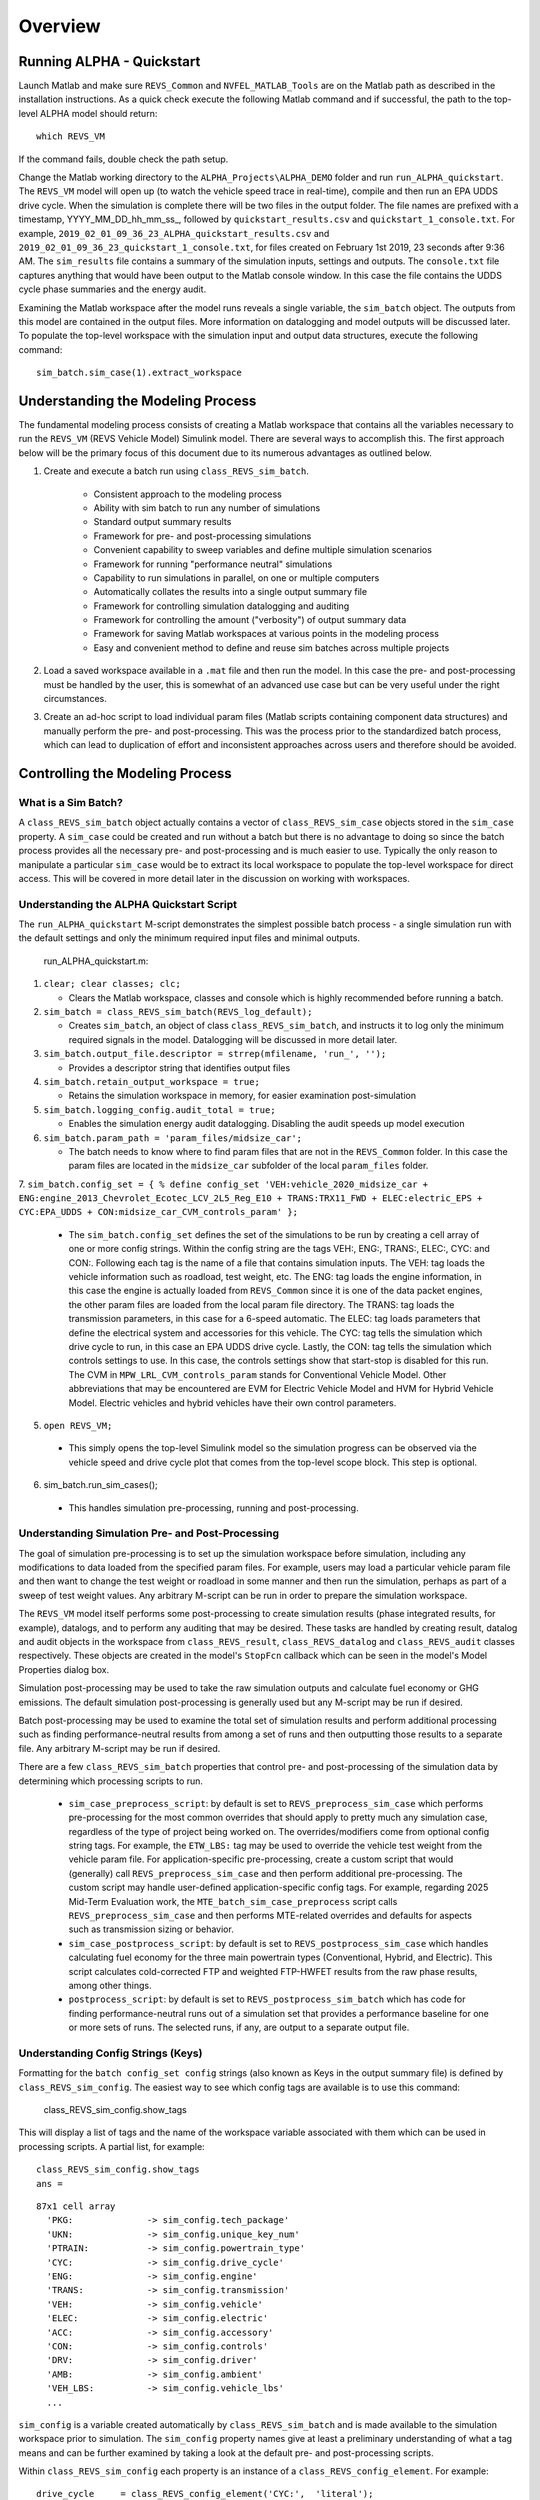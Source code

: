 
Overview
========

Running ALPHA - Quickstart
^^^^^^^^^^^^^^^^^^^^^^^^^^
Launch Matlab and make sure ``REVS_Common`` and ``NVFEL_MATLAB_Tools`` are on the Matlab path as described in the installation instructions.  As a quick check execute the following Matlab command and if successful, the path to the top-level ALPHA model should return:

::

    which REVS_VM

If the command fails, double check the path setup.

Change the Matlab working directory to the ``ALPHA_Projects\ALPHA_DEMO`` folder and run ``run_ALPHA_quickstart``.  The ``REVS_VM`` model will open up (to watch the vehicle speed trace in real-time), compile and then run an EPA UDDS drive cycle.  When the simulation is complete there will be two files in the output folder.  The file names are prefixed with a timestamp, \YYYY_MM_DD_hh_mm_ss_, followed by ``quickstart_results.csv`` and ``quickstart_1_console.txt``.  For example, ``2019_02_01_09_36_23_ALPHA_quickstart_results.csv`` and ``2019_02_01_09_36_23_quickstart_1_console.txt``, for files created on February 1st 2019, 23 seconds after 9:36 AM.  The ``sim_results`` file contains a summary of the simulation inputs, settings and outputs.  The ``console.txt`` file captures anything that would have been output to the Matlab console window.  In this case the file contains the UDDS cycle phase summaries and the energy audit.

Examining the Matlab workspace after the model runs reveals a single variable, the ``sim_batch`` object.  The outputs from this model are contained in the output files.  More information on datalogging and model outputs will be discussed later.  To populate the top-level workspace with the simulation input and output data structures, execute the following command:

::

    sim_batch.sim_case(1).extract_workspace


Understanding the Modeling Process
^^^^^^^^^^^^^^^^^^^^^^^^^^^^^^^^^^

The fundamental modeling process consists of creating a Matlab workspace that contains all the variables necessary to run the ``REVS_VM`` (REVS Vehicle Model) Simulink model.  There are several ways to accomplish this.  The first approach below will be the primary focus of this document due to its numerous advantages as outlined below.

1. Create and execute a batch run using ``class_REVS_sim_batch``.

    * Consistent approach to the modeling process
    * Ability with sim batch to run any number of simulations
    * Standard output summary results
    * Framework for pre- and post-processing simulations
    * Convenient capability to sweep variables and define multiple simulation scenarios
    * Framework for running "performance neutral" simulations
    * Capability to run simulations in parallel, on one or multiple computers 
    * Automatically collates the results into a single output summary file
    * Framework for controlling simulation datalogging and auditing
    * Framework for controlling the amount ("verbosity") of output summary data
    * Framework for saving Matlab workspaces at various points in the modeling process
    * Easy and convenient method to define and reuse sim batches across multiple projects

2.	Load a saved workspace available in a ``.mat`` file and then run the model.  In this case the pre- and post-processing must be handled by the user, this is somewhat of an advanced use case but can be very useful under the right circumstances.

3.	Create an ad-hoc script to load individual param files (Matlab scripts containing component data structures) and manually perform the pre- and post-processing.  This was the process prior to the standardized batch process, which can lead to duplication of effort and  inconsistent approaches across users and therefore should be avoided.


Controlling the Modeling Process
^^^^^^^^^^^^^^^^^^^^^^^^^^^^^^^^

What is a Sim Batch?
--------------------
A ``class_REVS_sim_batch`` object actually contains a vector of ``class_REVS_sim_case`` objects stored in the ``sim_case`` property.  A ``sim_case`` could be created and run without a batch but there is no advantage to doing so since the batch process provides all the necessary pre- and post-processing and is much easier to use.  Typically the only reason to manipulate a particular ``sim_case`` would be to extract its local workspace to populate the top-level workspace for direct access.  This will be covered in more detail later in the discussion on working with workspaces.

Understanding the ALPHA Quickstart Script
-----------------------------------------
The ``run_ALPHA_quickstart`` M-script demonstrates the simplest possible batch process - a single simulation run with the default settings and only the minimum required input files and minimal outputs.

    run_ALPHA_quickstart.m:

1.  ``clear; clear classes; clc;``

    * Clears the Matlab workspace, classes and console which is highly recommended before running a batch.

2.  ``sim_batch = class_REVS_sim_batch(REVS_log_default);``

    * Creates ``sim_batch``, an object of class ``class_REVS_sim_batch``, and instructs it to log only the minimum required signals in the model.  Datalogging will be discussed in more detail later.

3.  ``sim_batch.output_file.descriptor = strrep(mfilename, 'run_', '');``

    * Provides a descriptor string that identifies output files

4.  ``sim_batch.retain_output_workspace = true;``

    * Retains the simulation workspace in memory, for easier examination post-simulation

5.  ``sim_batch.logging_config.audit_total = true;``

    * Enables the simulation energy audit datalogging.  Disabling the audit speeds up model execution

6.  ``sim_batch.param_path = 'param_files/midsize_car';``

    * The batch needs to know where to find param files that are not in the ``REVS_Common`` folder.  In this case the param files are located in the ``midsize_car`` subfolder of the local ``param_files`` folder.

7.  ``sim_batch.config_set = { % define config_set
'VEH:vehicle_2020_midsize_car + ENG:engine_2013_Chevrolet_Ecotec_LCV_2L5_Reg_E10 + TRANS:TRX11_FWD + ELEC:electric_EPS + CYC:EPA_UDDS + CON:midsize_car_CVM_controls_param'
};``

    * The ``sim_batch.config_set`` defines the set of the simulations to be run by creating a cell array of one or more config strings.  Within the config string are the tags VEH:, ENG:, TRANS:, ELEC:, CYC: and CON:.  Following each tag is the name of a file that contains simulation inputs.  The VEH: tag loads the vehicle information such as roadload, test weight, etc.  The ENG: tag loads the engine information, in this case the engine is actually loaded from ``REVS_Common`` since it is one of the data packet engines, the other param files are loaded from the local param file directory.  The TRANS: tag loads the transmission parameters, in this case for a 6-speed automatic.  The ELEC: tag loads parameters that define the electrical system and accessories for this vehicle.  The CYC: tag tells the simulation which drive cycle to run, in this case an EPA UDDS drive cycle.  Lastly, the CON: tag tells the simulation which controls settings to use.  In this case, the controls settings show that start-stop is disabled for this run.  The CVM in ``MPW_LRL_CVM_controls_param`` stands for Conventional Vehicle Model.  Other abbreviations that may be encountered are EVM for Electric Vehicle Model and HVM for Hybrid Vehicle Model.  Electric vehicles and hybrid vehicles have their own control parameters.

5.	``open REVS_VM;``

    * This simply opens the top-level Simulink model so the simulation progress can be observed via the vehicle speed and drive cycle plot that comes from the top-level scope block.  This step is optional.

6.	sim_batch.run_sim_cases();

    * This handles simulation pre-processing, running and post-processing.

Understanding Simulation Pre- and Post-Processing
-------------------------------------------------
The goal of simulation pre-processing is to set up the simulation workspace before simulation, including any modifications to data loaded from the specified param files.  For example, users may load a particular vehicle param file and then want to change the test weight or roadload in some manner and then run the simulation, perhaps as part of a sweep of test weight values.  Any arbitrary M-script can be run in order to prepare the simulation workspace.

The ``REVS_VM`` model itself performs some post-processing to create simulation results (phase integrated results, for example), datalogs, and to perform any auditing that may be desired.  These tasks are handled by creating result, datalog and audit objects in the workspace from ``class_REVS_result``, ``class_REVS_datalog`` and ``class_REVS_audit`` classes respectively.  These objects are created in the model's ``StopFcn`` callback which can be seen in the model's Model Properties dialog box.

Simulation post-processing may be used to take the raw simulation outputs and calculate fuel economy or GHG emissions.  The default simulation post-processing is generally used but any M-script may be run if desired.

Batch post-processing may be used to examine the total set of simulation results and perform additional processing such as finding performance-neutral results from among a set of runs and then outputting those results to a separate file.  Any arbitrary M-script may be run if desired.

There are a few ``class_REVS_sim_batch`` properties that control pre- and post-processing of the simulation data by determining which processing scripts to run.

    * ``sim_case_preprocess_script``: by default is set to ``REVS_preprocess_sim_case`` which performs pre-processing for the most common overrides that should apply to pretty much any simulation case, regardless of the type of project being worked on.  The overrides/modifiers come from optional config string tags.  For example, the ``ETW_LBS:`` tag may be used to override the vehicle test weight from the vehicle param file.  For application-specific pre-processing, create a custom script that would (generally) call ``REVS_preprocess_sim_case`` and then perform additional pre-processing.  The custom script may handle user-defined application-specific config tags.  For example, regarding 2025 Mid-Term Evaluation work, the ``MTE_batch_sim_case_preprocess`` script calls ``REVS_preprocess_sim_case`` and then performs MTE-related overrides and defaults for aspects such as transmission sizing or behavior.

    * ``sim_case_postprocess_script``: by default is set to ``REVS_postprocess_sim_case`` which handles calculating fuel economy for the three main powertrain types (Conventional, Hybrid, and Electric).  This script calculates cold-corrected FTP and weighted FTP-HWFET results from the raw phase results, among other things.

    * ``postprocess_script``: by default is set to ``REVS_postprocess_sim_batch`` which has code for finding performance-neutral runs out of a simulation set that provides a performance baseline for one or more sets of runs.  The selected runs, if any, are output to a separate output file.

Understanding Config Strings (Keys)
-----------------------------------
Formatting for the ``batch config_set config`` strings (also known as Keys in the output summary file) is defined by ``class_REVS_sim_config``.  The easiest way to see which config tags are available is to use this command:

    class_REVS_sim_config.show_tags

This will display a list of tags and the name of the workspace variable associated with them which can be used in processing scripts.  A partial list, for example:

::

    class_REVS_sim_config.show_tags
    ans =

::

  87x1 cell array
    'PKG:              -> sim_config.tech_package'
    'UKN:              -> sim_config.unique_key_num'
    'PTRAIN:           -> sim_config.powertrain_type'
    'CYC:              -> sim_config.drive_cycle'
    'ENG:              -> sim_config.engine'
    'TRANS:            -> sim_config.transmission'
    'VEH:              -> sim_config.vehicle'
    'ELEC:             -> sim_config.electric'
    'ACC:              -> sim_config.accessory'
    'CON:              -> sim_config.controls'
    'DRV:              -> sim_config.driver'
    'AMB:              -> sim_config.ambient'
    'VEH_LBS:          -> sim_config.vehicle_lbs'
    ...

``sim_config`` is a variable created automatically by ``class_REVS_sim_batch`` and is made available to the simulation workspace prior to simulation. The ``sim_config`` property names give at least a preliminary understanding of what a tag means and can be further examined by taking a look at the default pre- and post-processing scripts.

Within ``class_REVS_sim_config`` each property is an instance of a ``class_REVS_config_element``.  For example:

::

    drive_cycle     = class_REVS_config_element('CYC:',  'literal');
    ETW_lbs         = class_REVS_config_element('ETW_LBS:', 'eval');
    mass_multiplier = class_REVS_config_element('ETW_MLT:', 'eval', 1.0);

The arguments to the ``class_REVS_config_element`` constructor are the tag string, the tag type, and an optional default value.

Literal Config Tags
+++++++++++++++++++
In the example above, the ``drive_cycle`` property holds a 'literal' tag, which means the part of the string associated with that tag will not automatically be evaluated (turned into a numeric or other value, but rather taken literally).  Typically this would be used for something like file names or other strings.  Literal tags may be evaluated in user scripts.  For example, if the literal tag was the name of a script, then that script may be called in the user pre- or post-processing scripts at the appropriate time to perform whatever its function is.  Literal tags can be used to hold a single value or, when combined with delayed evaluation (in a user script, instead of during config string parsing) may hold multiple values.  For example, within a config string, these are possible uses of the CYC: tag:

::

    CYC:EPA_IM240
    CYC:{''EPA_FTP_NOSOAK'',''EPA_HWFET'',''EPA_US06''}

In the first example, the CYC: tag refers to a single drive cycle file, ``EPA_IM240.mat`` which will be used for the simulation.  In the second case, the CYC: tag is used to store a string representation of a Matlab cell array of drive cycle strings.  In this case, ``sim_config.drive_cycle`` would be:

::

    '{''EPA_FTP_NOSOAK'',''EPA_HWFET'',''EPA_US06''}'

which would evaluate (using the Matlab ``eval()`` or ``evalin()`` command) the cell array of strings:

::

    {'EPA_FTP_NOSOAK','EPA_HWFET','EPA_US06'}

Drive cycle loading of a single cycle or the combining of multiple cycles into a single cycle is automatically handled in ``class_REVS_sim_case.load_drive_cycles()`` but the same concept can apply to user-defined literal tags initiated by user scripts.  Drive cycle creation and handling will be discussed in further detail later.

Eval Config Tags
++++++++++++++++

As shown previously, the ``class_REVS_sim_config ETW_lbs`` property is an 'eval' tag which means its value will be automatically evaluated by the ``class_REV_sim_config`` in the ``parse_key()`` method.  If the eval tag is created with a default value, that value will be used if the tag is not specified by the user.  Eval tags should be numeric or should refer to variables available in the workspace.  An eval tag may evaluate to a single value or a vector of multiple values to perform variable sweeps.  For example, the following would all be valid eval tags within a config string:

::

    ETW_LBS:3625
    ETW_LBS:[3000:500:5000]
    ETW_LBS:4454*[0.8,1,1.2]

The first case evaluates to a single number, 3625.  The second case evaluates to a vector, [3000 3500 4000 4500 5000] as does the last case which becomes [3563.2 4454 5344.8].  Any valid Matlab syntax may be used in an eval tag including mathematical operations such as multiply, divide, etc.  If addition is used, there must not be any spaces surrounding the + sign because ' + ' (space, plus-sign, space) is the separator used to build composite config strings and will result in an erroneously split string.

Config String Expansion
+++++++++++++++++++++++

Each string in the sim batch ``config_set`` cell array is evaluated to determine how many simulations are defined.  As previously explained, each tag may be used to define multiple values.  Each config string is expanded to a full factorial combination of all of its elements.  The expanded set of strings is stored in the sim batch ``expanded_config_set`` property after the ``expand_config_set()`` method is called.  Config set expansion is handled automatically by the ``class_REVS_sim_batch`` ``run_sim_cases()`` method but under certain circumstances it may also be useful to manually expand the config set, although this is not typically done.  Manual expansion could be used to examine the number of cases represented by a config set without having to commit to running any simulations.

For example, the following tag could be used within a config string to run simulations with and without engine start-stop:

::

    + SS:[1,0] +

which would turn into two strings in the expanded config set:

::

    + SS:1 +
    + SS:0 +

An example with multiple tags with multiple values, this time for start-stop and normalized torque converter lockup:

::

    + SS:[1,0] + LU:[0,1] +

which would turn into four strings in the expanded config set, representing all four cases:

::

    + SS:0 + LU:0 +
    + SS:0 + LU:1 +
    + SS:1 + LU:0 +
    + SS:1 + LU:1 +

String expansion provides a simple and powerful method for defining entire sets of simulations within a single user-defined config string.

Config String Left-Hand-Side and Right-Hand-Side and Unique Key Numbers
+++++++++++++++++++++++++++++++++++++++++++++++++++++++++++++++++++++++

A special string separator, || (double vertical bars), may be used to separate the left and right hand sides of a config string.  This is typically used for processing performance neutral runs but could also be used for any user-defined purpose.  For performance neutral runs the left hand side of the string defines the unique simulation case and the right hand side is used to define multiple engine scaling levels to evaluate for performance neutrality and GHG emissions.  The ``REVS_postprocess_sim_batch`` script considers all cases with the same left hand side to represent a single simulation case and then chooses the result from that set that meets performance criteria and has the lowest GHG emissions.  Each unique left hand side is assigned a unique key number through the UKN: tag by the ``class_REVS_sim_batch gen_unique_config_set()`` method.

For example, this:

::

    'SS:[1,0] + LU:[0,1]'

becomes this, representing four unique cases:

::

    'UKN:1 + SS:1 + LU:0'
    'UKN:2 + SS:1 + LU:1'
    'UKN:3 + SS:0 + LU:0'
    'UKN:4 + SS:0 + LU:1'

On the other hand, this:

::

    'SS:[1,0] || LU:[0,1]'

becomes this four simulations that represent two unique cases:

::

    'UKN:1 + SS:1 || LU:0'
    'UKN:1 + SS:1 || LU:1'
    'UKN:2 + SS:0 || LU:0'
    'UKN:2 + SS:0 || LU:1'

In this way, subsets of simulation batches may be considered as groups and the unique key number can be used to find these groups in the output file and then process them accordingly.  In either case, all four simulations will run and all four results will be available in the output summary file.

Creating New Config Tags
++++++++++++++++++++++++

``class_REVS_sim_config`` defines quite a few useful tags that should cover many modeling applications but new ones are easy to add.  Adding a new tag is as simple as adding a new property to ``class_REVS_sim_config``:

::

    new_config  = class_REVS_config_element('NEWTAG:', 'eval', 42);

which would show up as the following when calling ``class_REVS_sim_config.show_tags``:

::

    'NEWTAG:42  -> sim_config.new_config'

The default value (if provided) is shown next to the tag, in this case the default value for ``sim_config.new_config`` is 42.  The variable ``sim_config.new_config`` would now be available for use in user pre- and post- processing scripts.

How to Use ``sim_config`` Values
++++++++++++++++++++++++++++++++

The value of a ``sim_config`` property is accessed through the value property.  In addition, the ``has_value()`` method can be used to check if a value has been set by the user before being used in a script.  For example, from ``REVS_preprocess_sim_case``:

::

    if sim_config.adjust_A_lbs.has_value
        vehicle.coastdown_adjust_A_lbf = sim_config.adjust_A_lbs.value;
    end

A default value, if provided, is always available even if the user has not provided a value (i.e. ``has_value()`` returns false).

Output Summary File Keys
++++++++++++++++++++++++

The ``has_value()`` method is also used to cull unnecessary tags from the config string that appear in the output summary file Key column.  Culling empty or default value tags from the Key column makes the strings easier to read and understand but still specifies the correct simulation parameters.

Keys from the output file can be used directly in new config sets by cutting and pasting them into user batch file config sets.  In this way, an end-user of the simulation results can select runs to examine further or may even create new config strings to be run.  Because the output summary file is a .csv file, commas in the Key column are replaced with # symbols to prevent incorrect column breaks.  Even though the # symbol is not a valid Matlab operator, these strings can still be used directly in new config sets.  The batch process converts #'s to commas before parsing the strings.

Controlling Datalogging and Auditing
------------------------------------

Controlling Datalogging
+++++++++++++++++++++++

Datalogging and auditing are controlled by the ``logging_config`` property of the ``class_REVS_sim_batch`` object.  ``logging_config`` is an object of class ``class_REVS_logging_config``.  The constructor of ``class_REVS_sim_batch`` takes a single optional argument which is the default log list.  A log list is a ``class_REVS_log_package`` object.  Many predefined log lists are contained in the ``REVS_Common\log_packages`` folder.

The following are typical examples of creating a sim batch and setting up the default datalogging:

::

    sim_batch = class_REVS_sim_batch(REVS_log_default);

Logs only the bare minimum required to calculate fuel economy and GHG emissions, this runs the fastest

::

    sim_batch = class_REVS_sim_batch(REVS_log_all);

Logs every available signal, this runs the slowest

::

    sim_batch = class_REVS_sim_batch(REVS_log_engine);

Logs the most common engine signals of interest

::

    sim_batch = class_REVS_sim_batch(REVS_log_engine_all);

Logs every available engine signal

Log packages can also be combined by using the ``logging_config.add_log()`` method:

::

    sim_batch = class_REVS_sim_batch(REVS_log_default);
    sim_batch.logging_config.add_log(REVS_log_engine);
    sim_batch.logging_config.add_log(REVS_log_transmission);

        Logs the minimum required signals and adds common engine and transmission datalogs

Understanding the Datalog and ``model_data`` Objects
++++++++++++++++++++++++++++++++++++++++++++++++++++

The datalog object has hierarchical properties.  The top level should look something like this:

::

    datalog =
      class_REVS_datalog with properties:

         accessories: [1×1 class_REVS_logging_object]
            controls: [1×1 class_REVS_logging_object]
         drive_cycle: [1×1 class_REVS_logging_object]
              driver: [1×1 class_REVS_logging_object]
            electric: [1×1 class_REVS_logging_object]
              engine: [1×1 class_REVS_logging_object]
        transmission: [1×1 class_REVS_logging_object]
             vehicle: [1×1 class_REVS_logging_object]
                time: [137402×1 double]

For example, vehicle speed can be plotted versus time:

::

    plot(datalog.time, datalog.vehicle.output_spd_mps);

The datalog object is also associated with a ``class_test_data`` object called ``model_data``.  The primary difference between the two is that ``model_data`` represents a subset of the logged data and has a common, high-level namespace that can be used to compare model data with test data or data from multiple model runs or even data different models.  For example, vehicle speed can be plotted versus time:

::

    plot(model_data.time, model_data.vehicle.speed_mps);

Generally the best option is to use ``model_data`` for most analysis if it contains what is needed.  Datalogs are copied to the ``model_data`` object through the ``REVS_postprocess_XXX`` M-scripts in the ``REVS_Common/log_packages`` folder.

For example, ``REVS_postprocess_engine_basics_log.m``:

::

    model_data.vehicle.fuel.mass_g               = datalog.engine.fuel_consumed_g;

    model_data.engine.speed_radps                = datalog.engine.crankshaft_spd_radps;
    model_data.engine.crankshaft_torque_Nm       = datalog.engine.crankshaft_trq_Nm;
    model_data.engine.load_at_current_speed_norm = datalog.engine.load_norm;

    model_data.engine.fuel.density_kgpL_15C      = engine.fuel.density_kgpL_15C;
    model_data.engine.fuel.energy_density_MJpkg  = engine.fuel.energy_density_MJpkg;
    model_data.engine.fuel.flow_rate_gps         = datalog.engine.fuel_rate_gps;
    model_data.engine.fuel.mass_g                = datalog.engine.fuel_consumed_g;

As demonstrated in this example, the fuel properties are pulled from multiple sources (the engine itself and the engine datalogs) and put into a common location in the ``model_data`` object.  Generally, the datalogs are model-centric and may contain shorthand notation (trq versus torque) whereas the model data is more function- or component-centric and uses a more universal naming convention.  There is no automatic method for populating the ``model_data properties`` (scripts must be written by the user) and not all datalogs have (or should have) an associated property in the model data.  Postprocess scripts are associated with ``class_REVS_log_package`` objects through the ``postprocess_list`` property which is a cell array of scripts to run after datalogging.

For example, the ``REVS_log_all`` package is:

::

    function [log_package] = REVS_log_all()

    log_package = class_REVS_log_package;

    log_package.log_list = {
        'result.*'
        'datalog.*'
        };

    log_package.package_list = {mfilename};

    log_package.postprocess_list = {'REVS_postprocess_accessory_battery_log',
                                    'REVS_postprocess_alternator_log',
                                    'REVS_postprocess_DCDC_log',
                                    'REVS_postprocess_drive_motor_log',
                                    'REVS_postprocess_engine_basics_log',
                                    'REVS_postprocess_engine_idle_log',
                                    'REVS_postprocess_mech_accessories_log',
                                    'REVS_postprocess_propulsion_battery_log',
                                    'REVS_postprocess_transmission_log',
                                    'REVS_postprocess_vehicle_basics_log',
                                    'REVS_postprocess_vehicle_performance_log',
                                    };

    end

Auditing
++++++++

Auditing can be controlled by setting a sim batch ``logging_config`` audit flag:

::

    logging_config.audit_total = true;

Audits the total energy flow for the entire drive cycle.

Or:

::

    logging_config.audit_phase = true;

Audits the total energy flow for the entire drive cycle and also audits each drive cycle phase individually.

By default both flags are set to false, only one flag or the other needs to be set.  To print the audit to the console, use the ``print()`` method:

::

    audit.print

This should return something like the following for a conventional vehicle:

::

       EPA_UDDS audit: -----------------

             ---- Energy Audit Report ----

    Gross Energy Provided            = 28874.34 kJ
        Fuel Energy                  = 28868.08 kJ     99.98%
        Stored Energy                =     6.26 kJ      0.02%
        Kinetic Energy               =     0.00 kJ      0.00%
        Potential Energy             =     0.00 kJ      0.00%

    Net Energy Provided              =  7641.47 kJ
        Engine Energy                =  7637.05 kJ   99.94%
             Engine Efficiency       =    26.46 %
        Stored Energy                =     4.41 kJ    0.06%
        Kinetic Energy               =     0.00 kJ    0.00%
        Potential Energy             =     0.00 kJ    0.00%

    Energy Consumed by ABC roadload  =  3007.20 kJ     39.35%
    Energy Consumed by Gradient      =     0.00 kJ      0.00%
    Energy Consumed by Accessories   =   823.48 kJ     10.78%
        Starter                      =     0.40 kJ      0.01%
        Alternator                   =   286.81 kJ      3.75%
        Battery Stored Charge        =     0.00 kJ      0.00%
        Engine Fan                   =     0.00 kJ      0.00%
             Electrical              =     0.00 kJ      0.00%
             Mechanical              =     0.00 kJ      0.00%
        Power Steering               =     0.00 kJ      0.00%
             Electrical              =     0.00 kJ      0.00%
             Mechanical              =     0.00 kJ      0.00%
        Air Conditioning             =     0.00 kJ      0.00%
             Electrical              =     0.00 kJ      0.00%
             Mechanical              =     0.00 kJ      0.00%
        Generic Loss                 =   536.27 kJ      7.02%
             Electrical              =   536.27 kJ      7.02%
             Mechanical              =     0.00 kJ      0.00%
        Total Electrical Accessories =   536.27 kJ      7.02%
        Total Mechanical Accessories =     0.00 kJ      0.00%
    Energy Consumed by Driveline     =  3811.03 kJ     49.87%
         Engine                      =     0.00 kJ      0.00%
         Launch Device               =   541.63 kJ      7.09%
         Gearbox                     =  1572.46 kJ     20.58%
             Pump Loss               =   874.74 kJ     11.45%
             Spin Loss               =   382.50 kJ      5.01%
             Gear Loss               =   256.71 kJ      3.36%
             Inertia Loss            =    58.51 kJ      0.77%
         Final Drive                 =     0.00 kJ      0.00%
         Friction Brakes             =  1669.65 kJ     21.85%
         Tire Slip                   =    27.30 kJ      0.36%
    System Kinetic Energy Gain       =     0.44 kJ      0.01%
                                        ------------
    Total Loss Energy                =  7642.15 kJ
    Simulation Error                 =    -0.68 kJ
    Energy Conservation              =  100.009 %

How to Save and Restore Simulation Workspaces
---------------------------------------------

There are several methods available to save and restore simulation workspaces.  Generally, only one approach will be used at a time, but it is possible to combine approaches if desired.

Retain Workspaces in Memory
+++++++++++++++++++++++++++

The simplest approach, for a relatively small number of simulations, is to retain the workspace in memory.  Set the sim batch ``retain_output_workspace`` property to true.  For example:

::

    sim_batch.retain_output_workspace = true;

The workspace will be contained in the sim batch ``sim_case`` property which holds one or more ``class_REVS_sim_case`` objects.  To pull the workspace into the top-level workspace, use the sim case's ``extract_workspace()`` method:

::

    sim_batch.sim_case(1).extract_workspace;

The workspace is contained in the sim case workspace property but extracting the workspace to the top-level makes it easier to work with.

Saving the Input Workspace
++++++++++++++++++++++++++

The simulation workspace may be saved prior to simulation by setting the sim batch ``save_input_workspace`` property to true:

::

    sim_batch.save_input_workspace = true;

This will create a timestamped ``.mat`` file in the sim batch output folder's ``sim_input`` directory.  The filename also includes the index of the sim case.  For example, the input workspace for the first simulation (``sim_1``) in a batch:

::

    output\sim_input\2019_02_11_16_46_37_sim_1_input_workspace.mat

The workspace is saved after all pre-processing scripts have been run so the workspace contains everything required to replicate the simulation at a later time.  This can be useful when running too many simulations to retain the workspaces in memory while also providing the ability to run individual cases later without having to set up a sim batch.  The workspace may be loaded by using the load command, or double-clicking the filename in the Matlab Current Folder file browser.

Saving the Output Workspace
+++++++++++++++++++++++++++

The simulation workspace may be saved after simulation by setting the sim batch ``save_output_workspace`` property to true:

::

    sim_batch.save_output_workspace = true;

This will create a timestamped ``.mat`` file in the sim batch output folder.  The filename also includes the index of the sim case.  For example, the output workspace for the first simulation (``sim_1``) in a batch:

::

    output\2019_02_11_16_52_39_sim_1_output_workspace.mat

The workspace is saved after all post-processing scripts have been run so the workspace contains everything required to replicate the simulation at a later time and also all of the datalogs, audits, etc.  The simulation may be run again or the outputs examined directly without the need for running the simulation.  Keep in mind that output workspaces will always be bigger than input workspaces and also take longer to save.  The workspace may be loaded by using the load command or double-clicking the filename in the Matlab Current Folder file browser.

Post-Simulation Data Analysis
-----------------------------

As mentioned, a ``model_data`` object is created in the output workspace and may contain various model outputs.  One of the easiest ways to take a look at simulation data is to run a Data Observation Report (DOR) on the model data.  There are DORs for conventional (CVM), hybrid (HVM) and electric vehicles (EVM).  To run the default conventional vehicle model DOR, use the ``REVS_DOR_CVM()`` function:

::

    REVS_DOR_CVM({}, model_data);

The first parameter (unused, in this case) allows the model outputs to be compared with one or more sets of test data in the form of ``class_test_data`` objects.  If there are multiple sets of test data, the first input would be a cell array of ``class_test_data`` objects.   The default DOR generates a number of plots representing some of the most commonly observed outputs such as vehicle speed, engine speed, transmission gear number, etc.  For example:

.. csv-table:: Sample Figures from ``REVS_DOR_CVM()``
    :file: tables/sample_figures.csv

The various DORs support several optional arguments, known as varargs in Matlab.  Optional arguments are passed in after the ``model_data`` and consist of strings and/or string-value pairs.  For example:

::

    REVS_DOR_CVM({}, model_data, 'name of some vararg', vararg_value_if_required);

The top-level DOR calls sub-DORs that are grouped by component, for example ``REVS_DOR_CVM()`` calls ``REVS_DOR_vehicle()``, ``REVS_DOR_engine()``, etc.  Each component DOR may have its own unique varargs in addition to supporting some common varargs.  Varargs passed to the top-level DOR are automatically passed to the component DORs.  Available varargs are listed in :numref: Table %s <mylabel>.

.. _mylabel:

.. csv-table:: List of Available DOR Varargs
    :file: tables/dor.csv
    :widths: 25 25 25 70
    :header-rows: 1
